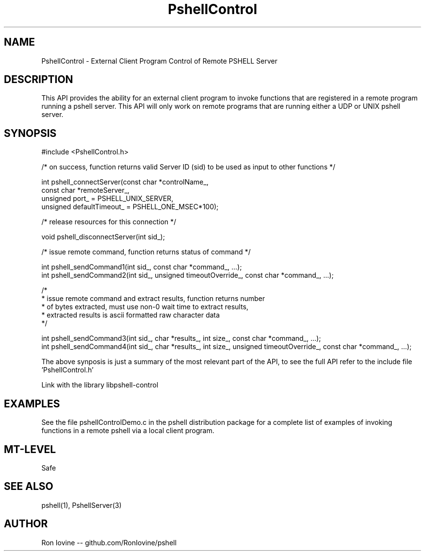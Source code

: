 .TH PshellControl 3 "Sep 2012" "PSHELL" "External Client Control Of Remote Pshell" 
.SH NAME
PshellControl - External Client Program Control of Remote PSHELL Server
.SH DESCRIPTION
This API provides the ability for an external client program to invoke functions
that are registered in a remote program running a pshell server.  This API will
only work on remote programs that are running either a UDP or UNIX pshell server.
.SH SYNOPSIS

#include <PshellControl.h>

/* on success, function returns valid Server ID (sid) to be used as input to other functions */

int pshell_connectServer(const char *controlName_,
                         const char *remoteServer_,
                         unsigned port_ = PSHELL_UNIX_SERVER,
                         unsigned defaultTimeout_ = PSHELL_ONE_MSEC*100);
                         
/* release resources for this connection */

void pshell_disconnectServer(int sid_);

/* issue remote command, function returns status of command */

int pshell_sendCommand1(int sid_, const char *command_, ...);
.br
int pshell_sendCommand2(int sid_, unsigned timeoutOverride_, const char *command_, ...);

/*
.br
 * issue remote command and extract results, function returns number
.br
 * of bytes extracted, must use non-0 wait time to extract results,
.br
 * extracted results is ascii formatted raw character data
.br
 */

int pshell_sendCommand3(int sid_, char *results_, int size_, const char *command_, ...);
.br
int pshell_sendCommand4(int sid_, char *results_, int size_, unsigned timeoutOverride_, const char *command_, ...);

The above synposis is just a summary of the most relevant part of the API,
to see the full API refer to the include file 'PshellControl.h'

Link with the library libpshell-control
.SH EXAMPLES
See the file pshellControlDemo.c in the pshell distribution package for a complete 
list of examples of invoking functions in a remote pshell via a local client program.
.SH MT-LEVEL
Safe
.SH SEE ALSO
pshell(1), PshellServer(3)
.SH AUTHOR
Ron Iovine  --  github.com/RonIovine/pshell
